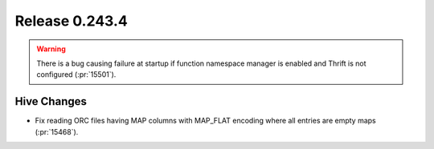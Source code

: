 ===============
Release 0.243.4
===============

.. warning::
    There is a bug causing failure at startup if function namespace manager is enabled and Thrift is not configured (:pr:`15501`).

Hive Changes
____________
* Fix reading ORC files having MAP columns with MAP_FLAT encoding where all entries are empty maps (:pr:`15468`).
